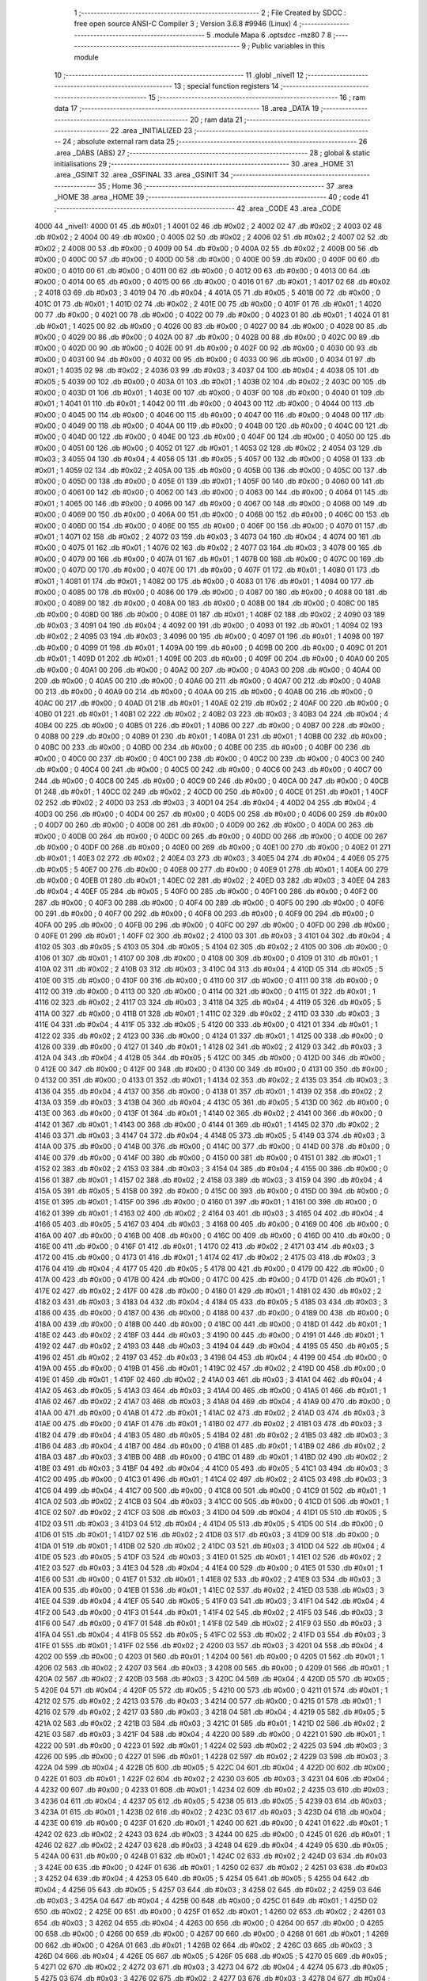                               1 ;--------------------------------------------------------
                              2 ; File Created by SDCC : free open source ANSI-C Compiler
                              3 ; Version 3.6.8 #9946 (Linux)
                              4 ;--------------------------------------------------------
                              5 	.module Mapa
                              6 	.optsdcc -mz80
                              7 	
                              8 ;--------------------------------------------------------
                              9 ; Public variables in this module
                             10 ;--------------------------------------------------------
                             11 	.globl _nivel1
                             12 ;--------------------------------------------------------
                             13 ; special function registers
                             14 ;--------------------------------------------------------
                             15 ;--------------------------------------------------------
                             16 ; ram data
                             17 ;--------------------------------------------------------
                             18 	.area _DATA
                             19 ;--------------------------------------------------------
                             20 ; ram data
                             21 ;--------------------------------------------------------
                             22 	.area _INITIALIZED
                             23 ;--------------------------------------------------------
                             24 ; absolute external ram data
                             25 ;--------------------------------------------------------
                             26 	.area _DABS (ABS)
                             27 ;--------------------------------------------------------
                             28 ; global & static initialisations
                             29 ;--------------------------------------------------------
                             30 	.area _HOME
                             31 	.area _GSINIT
                             32 	.area _GSFINAL
                             33 	.area _GSINIT
                             34 ;--------------------------------------------------------
                             35 ; Home
                             36 ;--------------------------------------------------------
                             37 	.area _HOME
                             38 	.area _HOME
                             39 ;--------------------------------------------------------
                             40 ; code
                             41 ;--------------------------------------------------------
                             42 	.area _CODE
                             43 	.area _CODE
   4000                      44 _nivel1:
   4000 01                   45 	.db #0x01	; 1
   4001 02                   46 	.db #0x02	; 2
   4002 02                   47 	.db #0x02	; 2
   4003 02                   48 	.db #0x02	; 2
   4004 00                   49 	.db #0x00	; 0
   4005 02                   50 	.db #0x02	; 2
   4006 02                   51 	.db #0x02	; 2
   4007 02                   52 	.db #0x02	; 2
   4008 00                   53 	.db #0x00	; 0
   4009 00                   54 	.db #0x00	; 0
   400A 02                   55 	.db #0x02	; 2
   400B 00                   56 	.db #0x00	; 0
   400C 00                   57 	.db #0x00	; 0
   400D 00                   58 	.db #0x00	; 0
   400E 00                   59 	.db #0x00	; 0
   400F 00                   60 	.db #0x00	; 0
   4010 00                   61 	.db #0x00	; 0
   4011 00                   62 	.db #0x00	; 0
   4012 00                   63 	.db #0x00	; 0
   4013 00                   64 	.db #0x00	; 0
   4014 00                   65 	.db #0x00	; 0
   4015 00                   66 	.db #0x00	; 0
   4016 01                   67 	.db #0x01	; 1
   4017 02                   68 	.db #0x02	; 2
   4018 03                   69 	.db #0x03	; 3
   4019 04                   70 	.db #0x04	; 4
   401A 05                   71 	.db #0x05	; 5
   401B 00                   72 	.db #0x00	; 0
   401C 01                   73 	.db #0x01	; 1
   401D 02                   74 	.db #0x02	; 2
   401E 00                   75 	.db #0x00	; 0
   401F 01                   76 	.db #0x01	; 1
   4020 00                   77 	.db #0x00	; 0
   4021 00                   78 	.db #0x00	; 0
   4022 00                   79 	.db #0x00	; 0
   4023 01                   80 	.db #0x01	; 1
   4024 01                   81 	.db #0x01	; 1
   4025 00                   82 	.db #0x00	; 0
   4026 00                   83 	.db #0x00	; 0
   4027 00                   84 	.db #0x00	; 0
   4028 00                   85 	.db #0x00	; 0
   4029 00                   86 	.db #0x00	; 0
   402A 00                   87 	.db #0x00	; 0
   402B 00                   88 	.db #0x00	; 0
   402C 00                   89 	.db #0x00	; 0
   402D 00                   90 	.db #0x00	; 0
   402E 00                   91 	.db #0x00	; 0
   402F 00                   92 	.db #0x00	; 0
   4030 00                   93 	.db #0x00	; 0
   4031 00                   94 	.db #0x00	; 0
   4032 00                   95 	.db #0x00	; 0
   4033 00                   96 	.db #0x00	; 0
   4034 01                   97 	.db #0x01	; 1
   4035 02                   98 	.db #0x02	; 2
   4036 03                   99 	.db #0x03	; 3
   4037 04                  100 	.db #0x04	; 4
   4038 05                  101 	.db #0x05	; 5
   4039 00                  102 	.db #0x00	; 0
   403A 01                  103 	.db #0x01	; 1
   403B 02                  104 	.db #0x02	; 2
   403C 00                  105 	.db #0x00	; 0
   403D 01                  106 	.db #0x01	; 1
   403E 00                  107 	.db #0x00	; 0
   403F 00                  108 	.db #0x00	; 0
   4040 01                  109 	.db #0x01	; 1
   4041 01                  110 	.db #0x01	; 1
   4042 00                  111 	.db #0x00	; 0
   4043 00                  112 	.db #0x00	; 0
   4044 00                  113 	.db #0x00	; 0
   4045 00                  114 	.db #0x00	; 0
   4046 00                  115 	.db #0x00	; 0
   4047 00                  116 	.db #0x00	; 0
   4048 00                  117 	.db #0x00	; 0
   4049 00                  118 	.db #0x00	; 0
   404A 00                  119 	.db #0x00	; 0
   404B 00                  120 	.db #0x00	; 0
   404C 00                  121 	.db #0x00	; 0
   404D 00                  122 	.db #0x00	; 0
   404E 00                  123 	.db #0x00	; 0
   404F 00                  124 	.db #0x00	; 0
   4050 00                  125 	.db #0x00	; 0
   4051 00                  126 	.db #0x00	; 0
   4052 01                  127 	.db #0x01	; 1
   4053 02                  128 	.db #0x02	; 2
   4054 03                  129 	.db #0x03	; 3
   4055 04                  130 	.db #0x04	; 4
   4056 05                  131 	.db #0x05	; 5
   4057 00                  132 	.db #0x00	; 0
   4058 01                  133 	.db #0x01	; 1
   4059 02                  134 	.db #0x02	; 2
   405A 00                  135 	.db #0x00	; 0
   405B 00                  136 	.db #0x00	; 0
   405C 00                  137 	.db #0x00	; 0
   405D 00                  138 	.db #0x00	; 0
   405E 01                  139 	.db #0x01	; 1
   405F 00                  140 	.db #0x00	; 0
   4060 00                  141 	.db #0x00	; 0
   4061 00                  142 	.db #0x00	; 0
   4062 00                  143 	.db #0x00	; 0
   4063 00                  144 	.db #0x00	; 0
   4064 01                  145 	.db #0x01	; 1
   4065 00                  146 	.db #0x00	; 0
   4066 00                  147 	.db #0x00	; 0
   4067 00                  148 	.db #0x00	; 0
   4068 00                  149 	.db #0x00	; 0
   4069 00                  150 	.db #0x00	; 0
   406A 00                  151 	.db #0x00	; 0
   406B 00                  152 	.db #0x00	; 0
   406C 00                  153 	.db #0x00	; 0
   406D 00                  154 	.db #0x00	; 0
   406E 00                  155 	.db #0x00	; 0
   406F 00                  156 	.db #0x00	; 0
   4070 01                  157 	.db #0x01	; 1
   4071 02                  158 	.db #0x02	; 2
   4072 03                  159 	.db #0x03	; 3
   4073 04                  160 	.db #0x04	; 4
   4074 00                  161 	.db #0x00	; 0
   4075 01                  162 	.db #0x01	; 1
   4076 02                  163 	.db #0x02	; 2
   4077 03                  164 	.db #0x03	; 3
   4078 00                  165 	.db #0x00	; 0
   4079 00                  166 	.db #0x00	; 0
   407A 01                  167 	.db #0x01	; 1
   407B 00                  168 	.db #0x00	; 0
   407C 00                  169 	.db #0x00	; 0
   407D 00                  170 	.db #0x00	; 0
   407E 00                  171 	.db #0x00	; 0
   407F 01                  172 	.db #0x01	; 1
   4080 01                  173 	.db #0x01	; 1
   4081 01                  174 	.db #0x01	; 1
   4082 00                  175 	.db #0x00	; 0
   4083 01                  176 	.db #0x01	; 1
   4084 00                  177 	.db #0x00	; 0
   4085 00                  178 	.db #0x00	; 0
   4086 00                  179 	.db #0x00	; 0
   4087 00                  180 	.db #0x00	; 0
   4088 00                  181 	.db #0x00	; 0
   4089 00                  182 	.db #0x00	; 0
   408A 00                  183 	.db #0x00	; 0
   408B 00                  184 	.db #0x00	; 0
   408C 00                  185 	.db #0x00	; 0
   408D 00                  186 	.db #0x00	; 0
   408E 01                  187 	.db #0x01	; 1
   408F 02                  188 	.db #0x02	; 2
   4090 03                  189 	.db #0x03	; 3
   4091 04                  190 	.db #0x04	; 4
   4092 00                  191 	.db #0x00	; 0
   4093 01                  192 	.db #0x01	; 1
   4094 02                  193 	.db #0x02	; 2
   4095 03                  194 	.db #0x03	; 3
   4096 00                  195 	.db #0x00	; 0
   4097 01                  196 	.db #0x01	; 1
   4098 00                  197 	.db #0x00	; 0
   4099 01                  198 	.db #0x01	; 1
   409A 00                  199 	.db #0x00	; 0
   409B 00                  200 	.db #0x00	; 0
   409C 01                  201 	.db #0x01	; 1
   409D 01                  202 	.db #0x01	; 1
   409E 00                  203 	.db #0x00	; 0
   409F 00                  204 	.db #0x00	; 0
   40A0 00                  205 	.db #0x00	; 0
   40A1 00                  206 	.db #0x00	; 0
   40A2 00                  207 	.db #0x00	; 0
   40A3 00                  208 	.db #0x00	; 0
   40A4 00                  209 	.db #0x00	; 0
   40A5 00                  210 	.db #0x00	; 0
   40A6 00                  211 	.db #0x00	; 0
   40A7 00                  212 	.db #0x00	; 0
   40A8 00                  213 	.db #0x00	; 0
   40A9 00                  214 	.db #0x00	; 0
   40AA 00                  215 	.db #0x00	; 0
   40AB 00                  216 	.db #0x00	; 0
   40AC 00                  217 	.db #0x00	; 0
   40AD 01                  218 	.db #0x01	; 1
   40AE 02                  219 	.db #0x02	; 2
   40AF 00                  220 	.db #0x00	; 0
   40B0 01                  221 	.db #0x01	; 1
   40B1 02                  222 	.db #0x02	; 2
   40B2 03                  223 	.db #0x03	; 3
   40B3 04                  224 	.db #0x04	; 4
   40B4 00                  225 	.db #0x00	; 0
   40B5 01                  226 	.db #0x01	; 1
   40B6 00                  227 	.db #0x00	; 0
   40B7 00                  228 	.db #0x00	; 0
   40B8 00                  229 	.db #0x00	; 0
   40B9 01                  230 	.db #0x01	; 1
   40BA 01                  231 	.db #0x01	; 1
   40BB 00                  232 	.db #0x00	; 0
   40BC 00                  233 	.db #0x00	; 0
   40BD 00                  234 	.db #0x00	; 0
   40BE 00                  235 	.db #0x00	; 0
   40BF 00                  236 	.db #0x00	; 0
   40C0 00                  237 	.db #0x00	; 0
   40C1 00                  238 	.db #0x00	; 0
   40C2 00                  239 	.db #0x00	; 0
   40C3 00                  240 	.db #0x00	; 0
   40C4 00                  241 	.db #0x00	; 0
   40C5 00                  242 	.db #0x00	; 0
   40C6 00                  243 	.db #0x00	; 0
   40C7 00                  244 	.db #0x00	; 0
   40C8 00                  245 	.db #0x00	; 0
   40C9 00                  246 	.db #0x00	; 0
   40CA 00                  247 	.db #0x00	; 0
   40CB 01                  248 	.db #0x01	; 1
   40CC 02                  249 	.db #0x02	; 2
   40CD 00                  250 	.db #0x00	; 0
   40CE 01                  251 	.db #0x01	; 1
   40CF 02                  252 	.db #0x02	; 2
   40D0 03                  253 	.db #0x03	; 3
   40D1 04                  254 	.db #0x04	; 4
   40D2 04                  255 	.db #0x04	; 4
   40D3 00                  256 	.db #0x00	; 0
   40D4 00                  257 	.db #0x00	; 0
   40D5 00                  258 	.db #0x00	; 0
   40D6 00                  259 	.db #0x00	; 0
   40D7 00                  260 	.db #0x00	; 0
   40D8 00                  261 	.db #0x00	; 0
   40D9 00                  262 	.db #0x00	; 0
   40DA 00                  263 	.db #0x00	; 0
   40DB 00                  264 	.db #0x00	; 0
   40DC 00                  265 	.db #0x00	; 0
   40DD 00                  266 	.db #0x00	; 0
   40DE 00                  267 	.db #0x00	; 0
   40DF 00                  268 	.db #0x00	; 0
   40E0 00                  269 	.db #0x00	; 0
   40E1 00                  270 	.db #0x00	; 0
   40E2 01                  271 	.db #0x01	; 1
   40E3 02                  272 	.db #0x02	; 2
   40E4 03                  273 	.db #0x03	; 3
   40E5 04                  274 	.db #0x04	; 4
   40E6 05                  275 	.db #0x05	; 5
   40E7 00                  276 	.db #0x00	; 0
   40E8 00                  277 	.db #0x00	; 0
   40E9 01                  278 	.db #0x01	; 1
   40EA 00                  279 	.db #0x00	; 0
   40EB 01                  280 	.db #0x01	; 1
   40EC 02                  281 	.db #0x02	; 2
   40ED 03                  282 	.db #0x03	; 3
   40EE 04                  283 	.db #0x04	; 4
   40EF 05                  284 	.db #0x05	; 5
   40F0 00                  285 	.db #0x00	; 0
   40F1 00                  286 	.db #0x00	; 0
   40F2 00                  287 	.db #0x00	; 0
   40F3 00                  288 	.db #0x00	; 0
   40F4 00                  289 	.db #0x00	; 0
   40F5 00                  290 	.db #0x00	; 0
   40F6 00                  291 	.db #0x00	; 0
   40F7 00                  292 	.db #0x00	; 0
   40F8 00                  293 	.db #0x00	; 0
   40F9 00                  294 	.db #0x00	; 0
   40FA 00                  295 	.db #0x00	; 0
   40FB 00                  296 	.db #0x00	; 0
   40FC 00                  297 	.db #0x00	; 0
   40FD 00                  298 	.db #0x00	; 0
   40FE 01                  299 	.db #0x01	; 1
   40FF 02                  300 	.db #0x02	; 2
   4100 03                  301 	.db #0x03	; 3
   4101 04                  302 	.db #0x04	; 4
   4102 05                  303 	.db #0x05	; 5
   4103 05                  304 	.db #0x05	; 5
   4104 02                  305 	.db #0x02	; 2
   4105 00                  306 	.db #0x00	; 0
   4106 01                  307 	.db #0x01	; 1
   4107 00                  308 	.db #0x00	; 0
   4108 00                  309 	.db #0x00	; 0
   4109 01                  310 	.db #0x01	; 1
   410A 02                  311 	.db #0x02	; 2
   410B 03                  312 	.db #0x03	; 3
   410C 04                  313 	.db #0x04	; 4
   410D 05                  314 	.db #0x05	; 5
   410E 00                  315 	.db #0x00	; 0
   410F 00                  316 	.db #0x00	; 0
   4110 00                  317 	.db #0x00	; 0
   4111 00                  318 	.db #0x00	; 0
   4112 00                  319 	.db #0x00	; 0
   4113 00                  320 	.db #0x00	; 0
   4114 00                  321 	.db #0x00	; 0
   4115 01                  322 	.db #0x01	; 1
   4116 02                  323 	.db #0x02	; 2
   4117 03                  324 	.db #0x03	; 3
   4118 04                  325 	.db #0x04	; 4
   4119 05                  326 	.db #0x05	; 5
   411A 00                  327 	.db #0x00	; 0
   411B 01                  328 	.db #0x01	; 1
   411C 02                  329 	.db #0x02	; 2
   411D 03                  330 	.db #0x03	; 3
   411E 04                  331 	.db #0x04	; 4
   411F 05                  332 	.db #0x05	; 5
   4120 00                  333 	.db #0x00	; 0
   4121 01                  334 	.db #0x01	; 1
   4122 02                  335 	.db #0x02	; 2
   4123 00                  336 	.db #0x00	; 0
   4124 01                  337 	.db #0x01	; 1
   4125 00                  338 	.db #0x00	; 0
   4126 00                  339 	.db #0x00	; 0
   4127 01                  340 	.db #0x01	; 1
   4128 02                  341 	.db #0x02	; 2
   4129 03                  342 	.db #0x03	; 3
   412A 04                  343 	.db #0x04	; 4
   412B 05                  344 	.db #0x05	; 5
   412C 00                  345 	.db #0x00	; 0
   412D 00                  346 	.db #0x00	; 0
   412E 00                  347 	.db #0x00	; 0
   412F 00                  348 	.db #0x00	; 0
   4130 00                  349 	.db #0x00	; 0
   4131 00                  350 	.db #0x00	; 0
   4132 00                  351 	.db #0x00	; 0
   4133 01                  352 	.db #0x01	; 1
   4134 02                  353 	.db #0x02	; 2
   4135 03                  354 	.db #0x03	; 3
   4136 04                  355 	.db #0x04	; 4
   4137 00                  356 	.db #0x00	; 0
   4138 01                  357 	.db #0x01	; 1
   4139 02                  358 	.db #0x02	; 2
   413A 03                  359 	.db #0x03	; 3
   413B 04                  360 	.db #0x04	; 4
   413C 05                  361 	.db #0x05	; 5
   413D 00                  362 	.db #0x00	; 0
   413E 00                  363 	.db #0x00	; 0
   413F 01                  364 	.db #0x01	; 1
   4140 02                  365 	.db #0x02	; 2
   4141 00                  366 	.db #0x00	; 0
   4142 01                  367 	.db #0x01	; 1
   4143 00                  368 	.db #0x00	; 0
   4144 01                  369 	.db #0x01	; 1
   4145 02                  370 	.db #0x02	; 2
   4146 03                  371 	.db #0x03	; 3
   4147 04                  372 	.db #0x04	; 4
   4148 05                  373 	.db #0x05	; 5
   4149 03                  374 	.db #0x03	; 3
   414A 00                  375 	.db #0x00	; 0
   414B 00                  376 	.db #0x00	; 0
   414C 00                  377 	.db #0x00	; 0
   414D 00                  378 	.db #0x00	; 0
   414E 00                  379 	.db #0x00	; 0
   414F 00                  380 	.db #0x00	; 0
   4150 00                  381 	.db #0x00	; 0
   4151 01                  382 	.db #0x01	; 1
   4152 02                  383 	.db #0x02	; 2
   4153 03                  384 	.db #0x03	; 3
   4154 04                  385 	.db #0x04	; 4
   4155 00                  386 	.db #0x00	; 0
   4156 01                  387 	.db #0x01	; 1
   4157 02                  388 	.db #0x02	; 2
   4158 03                  389 	.db #0x03	; 3
   4159 04                  390 	.db #0x04	; 4
   415A 05                  391 	.db #0x05	; 5
   415B 00                  392 	.db #0x00	; 0
   415C 00                  393 	.db #0x00	; 0
   415D 00                  394 	.db #0x00	; 0
   415E 01                  395 	.db #0x01	; 1
   415F 00                  396 	.db #0x00	; 0
   4160 01                  397 	.db #0x01	; 1
   4161 00                  398 	.db #0x00	; 0
   4162 01                  399 	.db #0x01	; 1
   4163 02                  400 	.db #0x02	; 2
   4164 03                  401 	.db #0x03	; 3
   4165 04                  402 	.db #0x04	; 4
   4166 05                  403 	.db #0x05	; 5
   4167 03                  404 	.db #0x03	; 3
   4168 00                  405 	.db #0x00	; 0
   4169 00                  406 	.db #0x00	; 0
   416A 00                  407 	.db #0x00	; 0
   416B 00                  408 	.db #0x00	; 0
   416C 00                  409 	.db #0x00	; 0
   416D 00                  410 	.db #0x00	; 0
   416E 00                  411 	.db #0x00	; 0
   416F 01                  412 	.db #0x01	; 1
   4170 02                  413 	.db #0x02	; 2
   4171 03                  414 	.db #0x03	; 3
   4172 00                  415 	.db #0x00	; 0
   4173 01                  416 	.db #0x01	; 1
   4174 02                  417 	.db #0x02	; 2
   4175 03                  418 	.db #0x03	; 3
   4176 04                  419 	.db #0x04	; 4
   4177 05                  420 	.db #0x05	; 5
   4178 00                  421 	.db #0x00	; 0
   4179 00                  422 	.db #0x00	; 0
   417A 00                  423 	.db #0x00	; 0
   417B 00                  424 	.db #0x00	; 0
   417C 00                  425 	.db #0x00	; 0
   417D 01                  426 	.db #0x01	; 1
   417E 02                  427 	.db #0x02	; 2
   417F 00                  428 	.db #0x00	; 0
   4180 01                  429 	.db #0x01	; 1
   4181 02                  430 	.db #0x02	; 2
   4182 03                  431 	.db #0x03	; 3
   4183 04                  432 	.db #0x04	; 4
   4184 05                  433 	.db #0x05	; 5
   4185 03                  434 	.db #0x03	; 3
   4186 00                  435 	.db #0x00	; 0
   4187 00                  436 	.db #0x00	; 0
   4188 00                  437 	.db #0x00	; 0
   4189 00                  438 	.db #0x00	; 0
   418A 00                  439 	.db #0x00	; 0
   418B 00                  440 	.db #0x00	; 0
   418C 00                  441 	.db #0x00	; 0
   418D 01                  442 	.db #0x01	; 1
   418E 02                  443 	.db #0x02	; 2
   418F 03                  444 	.db #0x03	; 3
   4190 00                  445 	.db #0x00	; 0
   4191 01                  446 	.db #0x01	; 1
   4192 02                  447 	.db #0x02	; 2
   4193 03                  448 	.db #0x03	; 3
   4194 04                  449 	.db #0x04	; 4
   4195 05                  450 	.db #0x05	; 5
   4196 02                  451 	.db #0x02	; 2
   4197 03                  452 	.db #0x03	; 3
   4198 04                  453 	.db #0x04	; 4
   4199 00                  454 	.db #0x00	; 0
   419A 00                  455 	.db #0x00	; 0
   419B 01                  456 	.db #0x01	; 1
   419C 02                  457 	.db #0x02	; 2
   419D 00                  458 	.db #0x00	; 0
   419E 01                  459 	.db #0x01	; 1
   419F 02                  460 	.db #0x02	; 2
   41A0 03                  461 	.db #0x03	; 3
   41A1 04                  462 	.db #0x04	; 4
   41A2 05                  463 	.db #0x05	; 5
   41A3 03                  464 	.db #0x03	; 3
   41A4 00                  465 	.db #0x00	; 0
   41A5 01                  466 	.db #0x01	; 1
   41A6 02                  467 	.db #0x02	; 2
   41A7 03                  468 	.db #0x03	; 3
   41A8 04                  469 	.db #0x04	; 4
   41A9 00                  470 	.db #0x00	; 0
   41AA 00                  471 	.db #0x00	; 0
   41AB 01                  472 	.db #0x01	; 1
   41AC 02                  473 	.db #0x02	; 2
   41AD 03                  474 	.db #0x03	; 3
   41AE 00                  475 	.db #0x00	; 0
   41AF 01                  476 	.db #0x01	; 1
   41B0 02                  477 	.db #0x02	; 2
   41B1 03                  478 	.db #0x03	; 3
   41B2 04                  479 	.db #0x04	; 4
   41B3 05                  480 	.db #0x05	; 5
   41B4 02                  481 	.db #0x02	; 2
   41B5 03                  482 	.db #0x03	; 3
   41B6 04                  483 	.db #0x04	; 4
   41B7 00                  484 	.db #0x00	; 0
   41B8 01                  485 	.db #0x01	; 1
   41B9 02                  486 	.db #0x02	; 2
   41BA 03                  487 	.db #0x03	; 3
   41BB 00                  488 	.db #0x00	; 0
   41BC 01                  489 	.db #0x01	; 1
   41BD 02                  490 	.db #0x02	; 2
   41BE 03                  491 	.db #0x03	; 3
   41BF 04                  492 	.db #0x04	; 4
   41C0 05                  493 	.db #0x05	; 5
   41C1 03                  494 	.db #0x03	; 3
   41C2 00                  495 	.db #0x00	; 0
   41C3 01                  496 	.db #0x01	; 1
   41C4 02                  497 	.db #0x02	; 2
   41C5 03                  498 	.db #0x03	; 3
   41C6 04                  499 	.db #0x04	; 4
   41C7 00                  500 	.db #0x00	; 0
   41C8 00                  501 	.db #0x00	; 0
   41C9 01                  502 	.db #0x01	; 1
   41CA 02                  503 	.db #0x02	; 2
   41CB 03                  504 	.db #0x03	; 3
   41CC 00                  505 	.db #0x00	; 0
   41CD 01                  506 	.db #0x01	; 1
   41CE 02                  507 	.db #0x02	; 2
   41CF 03                  508 	.db #0x03	; 3
   41D0 04                  509 	.db #0x04	; 4
   41D1 05                  510 	.db #0x05	; 5
   41D2 03                  511 	.db #0x03	; 3
   41D3 04                  512 	.db #0x04	; 4
   41D4 05                  513 	.db #0x05	; 5
   41D5 00                  514 	.db #0x00	; 0
   41D6 01                  515 	.db #0x01	; 1
   41D7 02                  516 	.db #0x02	; 2
   41D8 03                  517 	.db #0x03	; 3
   41D9 00                  518 	.db #0x00	; 0
   41DA 01                  519 	.db #0x01	; 1
   41DB 02                  520 	.db #0x02	; 2
   41DC 03                  521 	.db #0x03	; 3
   41DD 04                  522 	.db #0x04	; 4
   41DE 05                  523 	.db #0x05	; 5
   41DF 03                  524 	.db #0x03	; 3
   41E0 01                  525 	.db #0x01	; 1
   41E1 02                  526 	.db #0x02	; 2
   41E2 03                  527 	.db #0x03	; 3
   41E3 04                  528 	.db #0x04	; 4
   41E4 00                  529 	.db #0x00	; 0
   41E5 01                  530 	.db #0x01	; 1
   41E6 00                  531 	.db #0x00	; 0
   41E7 01                  532 	.db #0x01	; 1
   41E8 02                  533 	.db #0x02	; 2
   41E9 03                  534 	.db #0x03	; 3
   41EA 00                  535 	.db #0x00	; 0
   41EB 01                  536 	.db #0x01	; 1
   41EC 02                  537 	.db #0x02	; 2
   41ED 03                  538 	.db #0x03	; 3
   41EE 04                  539 	.db #0x04	; 4
   41EF 05                  540 	.db #0x05	; 5
   41F0 03                  541 	.db #0x03	; 3
   41F1 04                  542 	.db #0x04	; 4
   41F2 00                  543 	.db #0x00	; 0
   41F3 01                  544 	.db #0x01	; 1
   41F4 02                  545 	.db #0x02	; 2
   41F5 03                  546 	.db #0x03	; 3
   41F6 00                  547 	.db #0x00	; 0
   41F7 01                  548 	.db #0x01	; 1
   41F8 02                  549 	.db #0x02	; 2
   41F9 03                  550 	.db #0x03	; 3
   41FA 04                  551 	.db #0x04	; 4
   41FB 05                  552 	.db #0x05	; 5
   41FC 02                  553 	.db #0x02	; 2
   41FD 03                  554 	.db #0x03	; 3
   41FE 01                  555 	.db #0x01	; 1
   41FF 02                  556 	.db #0x02	; 2
   4200 03                  557 	.db #0x03	; 3
   4201 04                  558 	.db #0x04	; 4
   4202 00                  559 	.db #0x00	; 0
   4203 01                  560 	.db #0x01	; 1
   4204 00                  561 	.db #0x00	; 0
   4205 01                  562 	.db #0x01	; 1
   4206 02                  563 	.db #0x02	; 2
   4207 03                  564 	.db #0x03	; 3
   4208 00                  565 	.db #0x00	; 0
   4209 01                  566 	.db #0x01	; 1
   420A 02                  567 	.db #0x02	; 2
   420B 03                  568 	.db #0x03	; 3
   420C 04                  569 	.db #0x04	; 4
   420D 05                  570 	.db #0x05	; 5
   420E 04                  571 	.db #0x04	; 4
   420F 05                  572 	.db #0x05	; 5
   4210 00                  573 	.db #0x00	; 0
   4211 01                  574 	.db #0x01	; 1
   4212 02                  575 	.db #0x02	; 2
   4213 03                  576 	.db #0x03	; 3
   4214 00                  577 	.db #0x00	; 0
   4215 01                  578 	.db #0x01	; 1
   4216 02                  579 	.db #0x02	; 2
   4217 03                  580 	.db #0x03	; 3
   4218 04                  581 	.db #0x04	; 4
   4219 05                  582 	.db #0x05	; 5
   421A 02                  583 	.db #0x02	; 2
   421B 03                  584 	.db #0x03	; 3
   421C 01                  585 	.db #0x01	; 1
   421D 02                  586 	.db #0x02	; 2
   421E 03                  587 	.db #0x03	; 3
   421F 04                  588 	.db #0x04	; 4
   4220 00                  589 	.db #0x00	; 0
   4221 01                  590 	.db #0x01	; 1
   4222 00                  591 	.db #0x00	; 0
   4223 01                  592 	.db #0x01	; 1
   4224 02                  593 	.db #0x02	; 2
   4225 03                  594 	.db #0x03	; 3
   4226 00                  595 	.db #0x00	; 0
   4227 01                  596 	.db #0x01	; 1
   4228 02                  597 	.db #0x02	; 2
   4229 03                  598 	.db #0x03	; 3
   422A 04                  599 	.db #0x04	; 4
   422B 05                  600 	.db #0x05	; 5
   422C 04                  601 	.db #0x04	; 4
   422D 00                  602 	.db #0x00	; 0
   422E 01                  603 	.db #0x01	; 1
   422F 02                  604 	.db #0x02	; 2
   4230 03                  605 	.db #0x03	; 3
   4231 04                  606 	.db #0x04	; 4
   4232 00                  607 	.db #0x00	; 0
   4233 01                  608 	.db #0x01	; 1
   4234 02                  609 	.db #0x02	; 2
   4235 03                  610 	.db #0x03	; 3
   4236 04                  611 	.db #0x04	; 4
   4237 05                  612 	.db #0x05	; 5
   4238 05                  613 	.db #0x05	; 5
   4239 03                  614 	.db #0x03	; 3
   423A 01                  615 	.db #0x01	; 1
   423B 02                  616 	.db #0x02	; 2
   423C 03                  617 	.db #0x03	; 3
   423D 04                  618 	.db #0x04	; 4
   423E 00                  619 	.db #0x00	; 0
   423F 01                  620 	.db #0x01	; 1
   4240 00                  621 	.db #0x00	; 0
   4241 01                  622 	.db #0x01	; 1
   4242 02                  623 	.db #0x02	; 2
   4243 03                  624 	.db #0x03	; 3
   4244 00                  625 	.db #0x00	; 0
   4245 01                  626 	.db #0x01	; 1
   4246 02                  627 	.db #0x02	; 2
   4247 03                  628 	.db #0x03	; 3
   4248 04                  629 	.db #0x04	; 4
   4249 05                  630 	.db #0x05	; 5
   424A 00                  631 	.db #0x00	; 0
   424B 01                  632 	.db #0x01	; 1
   424C 02                  633 	.db #0x02	; 2
   424D 03                  634 	.db #0x03	; 3
   424E 00                  635 	.db #0x00	; 0
   424F 01                  636 	.db #0x01	; 1
   4250 02                  637 	.db #0x02	; 2
   4251 03                  638 	.db #0x03	; 3
   4252 04                  639 	.db #0x04	; 4
   4253 05                  640 	.db #0x05	; 5
   4254 05                  641 	.db #0x05	; 5
   4255 04                  642 	.db #0x04	; 4
   4256 05                  643 	.db #0x05	; 5
   4257 03                  644 	.db #0x03	; 3
   4258 02                  645 	.db #0x02	; 2
   4259 03                  646 	.db #0x03	; 3
   425A 04                  647 	.db #0x04	; 4
   425B 00                  648 	.db #0x00	; 0
   425C 01                  649 	.db #0x01	; 1
   425D 02                  650 	.db #0x02	; 2
   425E 00                  651 	.db #0x00	; 0
   425F 01                  652 	.db #0x01	; 1
   4260 02                  653 	.db #0x02	; 2
   4261 03                  654 	.db #0x03	; 3
   4262 04                  655 	.db #0x04	; 4
   4263 00                  656 	.db #0x00	; 0
   4264 00                  657 	.db #0x00	; 0
   4265 00                  658 	.db #0x00	; 0
   4266 00                  659 	.db #0x00	; 0
   4267 00                  660 	.db #0x00	; 0
   4268 01                  661 	.db #0x01	; 1
   4269 00                  662 	.db #0x00	; 0
   426A 01                  663 	.db #0x01	; 1
   426B 02                  664 	.db #0x02	; 2
   426C 03                  665 	.db #0x03	; 3
   426D 04                  666 	.db #0x04	; 4
   426E 05                  667 	.db #0x05	; 5
   426F 05                  668 	.db #0x05	; 5
   4270 05                  669 	.db #0x05	; 5
   4271 02                  670 	.db #0x02	; 2
   4272 03                  671 	.db #0x03	; 3
   4273 04                  672 	.db #0x04	; 4
   4274 05                  673 	.db #0x05	; 5
   4275 03                  674 	.db #0x03	; 3
   4276 02                  675 	.db #0x02	; 2
   4277 03                  676 	.db #0x03	; 3
   4278 04                  677 	.db #0x04	; 4
   4279 00                  678 	.db #0x00	; 0
   427A 01                  679 	.db #0x01	; 1
   427B 02                  680 	.db #0x02	; 2
   427C 00                  681 	.db #0x00	; 0
   427D 01                  682 	.db #0x01	; 1
   427E 02                  683 	.db #0x02	; 2
   427F 03                  684 	.db #0x03	; 3
   4280 04                  685 	.db #0x04	; 4
   4281 00                  686 	.db #0x00	; 0
   4282 01                  687 	.db #0x01	; 1
   4283 02                  688 	.db #0x02	; 2
   4284 03                  689 	.db #0x03	; 3
   4285 04                  690 	.db #0x04	; 4
   4286 00                  691 	.db #0x00	; 0
   4287 01                  692 	.db #0x01	; 1
   4288 02                  693 	.db #0x02	; 2
   4289 03                  694 	.db #0x03	; 3
   428A 04                  695 	.db #0x04	; 4
   428B 05                  696 	.db #0x05	; 5
   428C 04                  697 	.db #0x04	; 4
   428D 05                  698 	.db #0x05	; 5
   428E 01                  699 	.db #0x01	; 1
   428F 02                  700 	.db #0x02	; 2
   4290 03                  701 	.db #0x03	; 3
   4291 04                  702 	.db #0x04	; 4
   4292 05                  703 	.db #0x05	; 5
   4293 03                  704 	.db #0x03	; 3
   4294 02                  705 	.db #0x02	; 2
   4295 03                  706 	.db #0x03	; 3
   4296 04                  707 	.db #0x04	; 4
   4297 00                  708 	.db #0x00	; 0
   4298 01                  709 	.db #0x01	; 1
   4299 02                  710 	.db #0x02	; 2
   429A 00                  711 	.db #0x00	; 0
   429B 01                  712 	.db #0x01	; 1
   429C 02                  713 	.db #0x02	; 2
   429D 03                  714 	.db #0x03	; 3
   429E 04                  715 	.db #0x04	; 4
   429F 00                  716 	.db #0x00	; 0
   42A0 01                  717 	.db #0x01	; 1
   42A1 02                  718 	.db #0x02	; 2
   42A2 03                  719 	.db #0x03	; 3
   42A3 04                  720 	.db #0x04	; 4
   42A4 00                  721 	.db #0x00	; 0
   42A5 01                  722 	.db #0x01	; 1
   42A6 02                  723 	.db #0x02	; 2
   42A7 03                  724 	.db #0x03	; 3
   42A8 04                  725 	.db #0x04	; 4
   42A9 05                  726 	.db #0x05	; 5
   42AA 05                  727 	.db #0x05	; 5
   42AB 00                  728 	.db #0x00	; 0
   42AC 01                  729 	.db #0x01	; 1
   42AD 02                  730 	.db #0x02	; 2
   42AE 03                  731 	.db #0x03	; 3
   42AF 04                  732 	.db #0x04	; 4
   42B0 05                  733 	.db #0x05	; 5
   42B1 03                  734 	.db #0x03	; 3
   42B2 02                  735 	.db #0x02	; 2
   42B3 03                  736 	.db #0x03	; 3
   42B4 04                  737 	.db #0x04	; 4
   42B5 00                  738 	.db #0x00	; 0
   42B6 01                  739 	.db #0x01	; 1
   42B7 02                  740 	.db #0x02	; 2
   42B8 00                  741 	.db #0x00	; 0
   42B9 01                  742 	.db #0x01	; 1
   42BA 02                  743 	.db #0x02	; 2
   42BB 03                  744 	.db #0x03	; 3
   42BC 04                  745 	.db #0x04	; 4
   42BD 00                  746 	.db #0x00	; 0
   42BE 01                  747 	.db #0x01	; 1
   42BF 02                  748 	.db #0x02	; 2
   42C0 03                  749 	.db #0x03	; 3
   42C1 00                  750 	.db #0x00	; 0
   42C2 01                  751 	.db #0x01	; 1
   42C3 02                  752 	.db #0x02	; 2
   42C4 03                  753 	.db #0x03	; 3
   42C5 04                  754 	.db #0x04	; 4
   42C6 05                  755 	.db #0x05	; 5
   42C7 04                  756 	.db #0x04	; 4
   42C8 05                  757 	.db #0x05	; 5
   42C9 00                  758 	.db #0x00	; 0
   42CA 01                  759 	.db #0x01	; 1
   42CB 02                  760 	.db #0x02	; 2
   42CC 03                  761 	.db #0x03	; 3
   42CD 04                  762 	.db #0x04	; 4
   42CE 05                  763 	.db #0x05	; 5
   42CF 02                  764 	.db #0x02	; 2
   42D0 02                  765 	.db #0x02	; 2
   42D1 03                  766 	.db #0x03	; 3
   42D2 04                  767 	.db #0x04	; 4
   42D3 00                  768 	.db #0x00	; 0
   42D4 01                  769 	.db #0x01	; 1
   42D5 02                  770 	.db #0x02	; 2
   42D6 00                  771 	.db #0x00	; 0
   42D7 01                  772 	.db #0x01	; 1
   42D8 02                  773 	.db #0x02	; 2
   42D9 03                  774 	.db #0x03	; 3
   42DA 04                  775 	.db #0x04	; 4
   42DB 00                  776 	.db #0x00	; 0
   42DC 01                  777 	.db #0x01	; 1
   42DD 02                  778 	.db #0x02	; 2
   42DE 00                  779 	.db #0x00	; 0
   42DF 01                  780 	.db #0x01	; 1
   42E0 02                  781 	.db #0x02	; 2
   42E1 03                  782 	.db #0x03	; 3
   42E2 04                  783 	.db #0x04	; 4
   42E3 05                  784 	.db #0x05	; 5
   42E4 04                  785 	.db #0x04	; 4
   42E5 05                  786 	.db #0x05	; 5
   42E6 00                  787 	.db #0x00	; 0
   42E7 00                  788 	.db #0x00	; 0
   42E8 01                  789 	.db #0x01	; 1
   42E9 02                  790 	.db #0x02	; 2
   42EA 03                  791 	.db #0x03	; 3
   42EB 04                  792 	.db #0x04	; 4
   42EC 05                  793 	.db #0x05	; 5
   42ED 02                  794 	.db #0x02	; 2
   42EE 02                  795 	.db #0x02	; 2
   42EF 03                  796 	.db #0x03	; 3
   42F0 00                  797 	.db #0x00	; 0
   42F1 01                  798 	.db #0x01	; 1
   42F2 02                  799 	.db #0x02	; 2
   42F3 03                  800 	.db #0x03	; 3
   42F4 04                  801 	.db #0x04	; 4
   42F5 00                  802 	.db #0x00	; 0
   42F6 01                  803 	.db #0x01	; 1
   42F7 02                  804 	.db #0x02	; 2
   42F8 00                  805 	.db #0x00	; 0
   42F9 01                  806 	.db #0x01	; 1
   42FA 02                  807 	.db #0x02	; 2
   42FB 03                  808 	.db #0x03	; 3
   42FC 00                  809 	.db #0x00	; 0
   42FD 01                  810 	.db #0x01	; 1
   42FE 02                  811 	.db #0x02	; 2
   42FF 03                  812 	.db #0x03	; 3
   4300 04                  813 	.db #0x04	; 4
   4301 05                  814 	.db #0x05	; 5
   4302 04                  815 	.db #0x04	; 4
   4303 05                  816 	.db #0x05	; 5
   4304 00                  817 	.db #0x00	; 0
   4305 00                  818 	.db #0x00	; 0
   4306 01                  819 	.db #0x01	; 1
   4307 02                  820 	.db #0x02	; 2
   4308 03                  821 	.db #0x03	; 3
   4309 04                  822 	.db #0x04	; 4
   430A 05                  823 	.db #0x05	; 5
   430B 02                  824 	.db #0x02	; 2
   430C 02                  825 	.db #0x02	; 2
   430D 03                  826 	.db #0x03	; 3
   430E 00                  827 	.db #0x00	; 0
   430F 01                  828 	.db #0x01	; 1
   4310 02                  829 	.db #0x02	; 2
   4311 03                  830 	.db #0x03	; 3
   4312 04                  831 	.db #0x04	; 4
   4313 00                  832 	.db #0x00	; 0
   4314 01                  833 	.db #0x01	; 1
   4315 02                  834 	.db #0x02	; 2
   4316 00                  835 	.db #0x00	; 0
   4317 01                  836 	.db #0x01	; 1
   4318 02                  837 	.db #0x02	; 2
   4319 03                  838 	.db #0x03	; 3
   431A 00                  839 	.db #0x00	; 0
   431B 01                  840 	.db #0x01	; 1
   431C 02                  841 	.db #0x02	; 2
   431D 03                  842 	.db #0x03	; 3
   431E 04                  843 	.db #0x04	; 4
   431F 05                  844 	.db #0x05	; 5
   4320 05                  845 	.db #0x05	; 5
   4321 00                  846 	.db #0x00	; 0
   4322 00                  847 	.db #0x00	; 0
   4323 00                  848 	.db #0x00	; 0
   4324 01                  849 	.db #0x01	; 1
   4325 02                  850 	.db #0x02	; 2
   4326 03                  851 	.db #0x03	; 3
   4327 04                  852 	.db #0x04	; 4
   4328 05                  853 	.db #0x05	; 5
   4329 02                  854 	.db #0x02	; 2
   432A 02                  855 	.db #0x02	; 2
   432B 03                  856 	.db #0x03	; 3
   432C 00                  857 	.db #0x00	; 0
   432D 01                  858 	.db #0x01	; 1
   432E 02                  859 	.db #0x02	; 2
   432F 03                  860 	.db #0x03	; 3
   4330 04                  861 	.db #0x04	; 4
   4331 00                  862 	.db #0x00	; 0
   4332 01                  863 	.db #0x01	; 1
   4333 02                  864 	.db #0x02	; 2
   4334 00                  865 	.db #0x00	; 0
   4335 01                  866 	.db #0x01	; 1
   4336 02                  867 	.db #0x02	; 2
   4337 00                  868 	.db #0x00	; 0
   4338 00                  869 	.db #0x00	; 0
   4339 01                  870 	.db #0x01	; 1
   433A 02                  871 	.db #0x02	; 2
   433B 03                  872 	.db #0x03	; 3
   433C 04                  873 	.db #0x04	; 4
   433D 05                  874 	.db #0x05	; 5
   433E 05                  875 	.db #0x05	; 5
   433F 00                  876 	.db #0x00	; 0
   4340 00                  877 	.db #0x00	; 0
   4341 00                  878 	.db #0x00	; 0
   4342 01                  879 	.db #0x01	; 1
   4343 02                  880 	.db #0x02	; 2
   4344 03                  881 	.db #0x03	; 3
   4345 04                  882 	.db #0x04	; 4
   4346 05                  883 	.db #0x05	; 5
   4347 02                  884 	.db #0x02	; 2
   4348 02                  885 	.db #0x02	; 2
   4349 00                  886 	.db #0x00	; 0
   434A 01                  887 	.db #0x01	; 1
   434B 02                  888 	.db #0x02	; 2
   434C 03                  889 	.db #0x03	; 3
   434D 04                  890 	.db #0x04	; 4
   434E 05                  891 	.db #0x05	; 5
   434F 05                  892 	.db #0x05	; 5
   4350 00                  893 	.db #0x00	; 0
   4351 00                  894 	.db #0x00	; 0
   4352 00                  895 	.db #0x00	; 0
   4353 01                  896 	.db #0x01	; 1
   4354 02                  897 	.db #0x02	; 2
   4355 00                  898 	.db #0x00	; 0
   4356 01                  899 	.db #0x01	; 1
   4357 02                  900 	.db #0x02	; 2
   4358 03                  901 	.db #0x03	; 3
   4359 04                  902 	.db #0x04	; 4
   435A 05                  903 	.db #0x05	; 5
   435B 03                  904 	.db #0x03	; 3
   435C 04                  905 	.db #0x04	; 4
   435D 00                  906 	.db #0x00	; 0
   435E 00                  907 	.db #0x00	; 0
   435F 00                  908 	.db #0x00	; 0
   4360 01                  909 	.db #0x01	; 1
   4361 02                  910 	.db #0x02	; 2
   4362 03                  911 	.db #0x03	; 3
   4363 04                  912 	.db #0x04	; 4
   4364 05                  913 	.db #0x05	; 5
   4365 02                  914 	.db #0x02	; 2
   4366 00                  915 	.db #0x00	; 0
   4367 01                  916 	.db #0x01	; 1
   4368 02                  917 	.db #0x02	; 2
   4369 03                  918 	.db #0x03	; 3
   436A 04                  919 	.db #0x04	; 4
   436B 05                  920 	.db #0x05	; 5
   436C 04                  921 	.db #0x04	; 4
   436D 05                  922 	.db #0x05	; 5
   436E 00                  923 	.db #0x00	; 0
   436F 01                  924 	.db #0x01	; 1
   4370 00                  925 	.db #0x00	; 0
   4371 01                  926 	.db #0x01	; 1
   4372 02                  927 	.db #0x02	; 2
   4373 00                  928 	.db #0x00	; 0
   4374 00                  929 	.db #0x00	; 0
   4375 01                  930 	.db #0x01	; 1
   4376 02                  931 	.db #0x02	; 2
   4377 03                  932 	.db #0x03	; 3
   4378 04                  933 	.db #0x04	; 4
   4379 05                  934 	.db #0x05	; 5
   437A 05                  935 	.db #0x05	; 5
   437B 00                  936 	.db #0x00	; 0
   437C 00                  937 	.db #0x00	; 0
   437D 00                  938 	.db #0x00	; 0
   437E 01                  939 	.db #0x01	; 1
   437F 02                  940 	.db #0x02	; 2
   4380 03                  941 	.db #0x03	; 3
   4381 04                  942 	.db #0x04	; 4
   4382 05                  943 	.db #0x05	; 5
   4383 00                  944 	.db #0x00	; 0
                            945 	.area _INITIALIZER
                            946 	.area _CABS (ABS)
